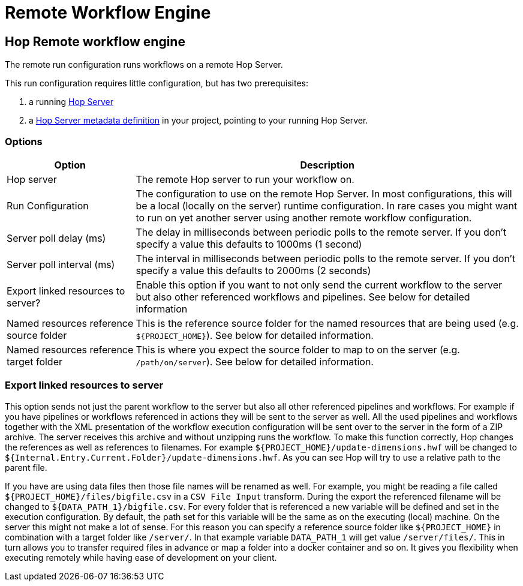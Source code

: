 ////
Licensed to the Apache Software Foundation (ASF) under one
or more contributor license agreements.  See the NOTICE file
distributed with this work for additional information
regarding copyright ownership.  The ASF licenses this file
to you under the Apache License, Version 2.0 (the
"License"); you may not use this file except in compliance
with the License.  You may obtain a copy of the License at
  http://www.apache.org/licenses/LICENSE-2.0
Unless required by applicable law or agreed to in writing,
software distributed under the License is distributed on an
"AS IS" BASIS, WITHOUT WARRANTIES OR CONDITIONS OF ANY
KIND, either express or implied.  See the License for the
specific language governing permissions and limitations
under the License.
////
[[RemoteWorkflowEngine]]
:imagesdir: ../assets/images
:description: The remote run configuration runs workflows on a remote Hop Server. This run configuration requires little configuration, but requires a Hop Server and a Hop Server metadata definition.

= Remote Workflow Engine

== Hop Remote workflow engine

The remote run configuration runs workflows on a remote Hop Server.

This run configuration requires little configuration, but has two prerequisites:

. a running xref:hop-server/index.adoc[Hop Server]
. a xref:metadata-types/hop-server.adoc[Hop Server metadata definition] in your project, pointing to your running Hop Server.

=== Options

[options="header",cols="1,3"]
|===
|Option|Description

|Hop server
|The remote Hop server to run your workflow on.

|Run Configuration
|The configuration to use on the remote Hop Server.
In most configurations, this will be a local (locally on the server) runtime configuration.
In rare cases you might want to run on yet another server using another remote workflow configuration.

|Server poll delay (ms)
|The delay in milliseconds between periodic polls to the remote server.
If you don't specify a value this defaults to 1000ms (1 second)

|Server poll interval (ms)
|The interval in milliseconds between periodic polls to the remote server.
If you don't specify a value this defaults to 2000ms (2 seconds)

|Export linked resources to server?
|Enable this option if you want to not only send the current workflow to the server but also other referenced workflows and pipelines.
See below for detailed information

|Named resources reference source folder
|This is the reference source folder for the named resources that are being used (e.g. `${PROJECT_HOME}`).
See below for detailed information.

|Named resources reference target folder
|This is where you expect the source folder to map to on the server (e.g. `/path/on/server`).
See below for detailed information.

|===

=== Export linked resources to server

This option sends not just the parent workflow to the server but also all other referenced pipelines and workflows.
For example if you have pipelines or workflows referenced in actions they will be sent to the server as well.
All the used pipelines and workflows together with the XML presentation of the workflow execution configuration will be sent over to the server in the form of a ZIP archive.
The server receives this archive and without unzipping runs the workflow.
To make this function correctly, Hop changes the references as well as references to filenames.
For example `${PROJECT_HOME}/update-dimensions.hwf` will be changed to `${Internal.Entry.Current.Folder}/update-dimensions.hwf`.
As you can see Hop will try to use a relative path to the parent file.

If you have are using data files then those file names will be renamed as well.
For example, you might be reading a file called `${PROJECT_HOME}/files/bigfile.csv` in a `CSV File Input` transform.
During the export the referenced filename will be changed to `${DATA_PATH_1}/bigfile.csv`.
For every folder that is referenced a new variable will be defined and set in the execution configuration.
By default, the path set for this variable will be the same as on the executing (local) machine.
On the server this might not make a lot of sense.
For this reason you can specify a reference source folder like `${PROJECT_HOME}` in combination with a target folder like `/server/`.
In that example variable `DATA_PATH_1` will get value `/server/files/`.
This in turn allows you to transfer required files in advance or map a folder into a docker container and so on.
It gives you flexibility when executing remotely while having ease of development on your client.

